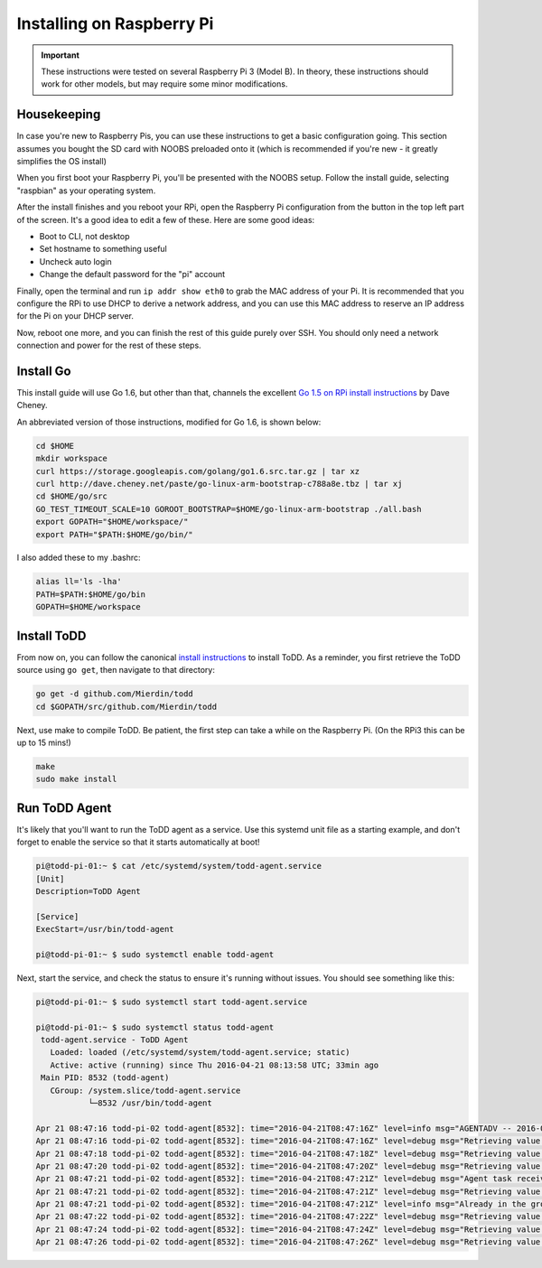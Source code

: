 Installing on Raspberry Pi
================================

.. image:: images/rpi.jpeg

.. IMPORTANT::
   These instructions were tested on several Raspberry Pi 3 (Model B). In theory, these instructions should work for other models, but may require some minor modifications.

Housekeeping
------------

In case you're new to Raspberry Pis, you can use these instructions to get a basic configuration going. This section assumes you bought the SD card with NOOBS preloaded onto it (which is recommended if you're new - it greatly simplifies the OS install)

When you first boot your Raspberry Pi, you'll be presented with the NOOBS setup. Follow the install guide, selecting "raspbian" as your operating system.

After the install finishes and you reboot your RPi, open the Raspberry Pi configuration from the button in the top left part of the screen. It's a good idea to edit a few of these. Here are some good ideas:

- Boot to CLI, not desktop
- Set hostname to something useful
- Uncheck auto login
- Change the default password for the "pi" account

Finally, open the terminal and run ``ip addr show eth0`` to grab the MAC address of your Pi. It is recommended that you configure the RPi to use DHCP to derive a network address, and you can use this MAC address to reserve an IP address for the Pi on your DHCP server.

Now, reboot one more, and you can finish the rest of this guide purely over SSH. You should only need a network connection and power for the rest of these steps.

Install Go
----------

This install guide will use Go 1.6, but other than that, channels the excellent `Go 1.5 on RPi install instructions <http://dave.cheney.net/2015/09/04/building-go-1-5-on-the-raspberry-pi>`_  by Dave Cheney.

An abbreviated version of those instructions, modified for Go 1.6, is shown below:

.. code-block:: text

    cd $HOME
    mkdir workspace
    curl https://storage.googleapis.com/golang/go1.6.src.tar.gz | tar xz
    curl http://dave.cheney.net/paste/go-linux-arm-bootstrap-c788a8e.tbz | tar xj
    cd $HOME/go/src
    GO_TEST_TIMEOUT_SCALE=10 GOROOT_BOOTSTRAP=$HOME/go-linux-arm-bootstrap ./all.bash
    export GOPATH="$HOME/workspace/"
    export PATH="$PATH:$HOME/go/bin/"

I also added these to my .bashrc:

.. code-block:: text

    alias ll='ls -lha'
    PATH=$PATH:$HOME/go/bin
    GOPATH=$HOME/workspace

Install ToDD
------------

From now on, you can follow the canonical `install instructions <install.html>`_ to install ToDD. As a reminder, you first retrieve the ToDD source using ``go get``, then navigate to that directory:

.. code-block:: text

    go get -d github.com/Mierdin/todd
    cd $GOPATH/src/github.com/Mierdin/todd

Next, use make to compile ToDD. Be patient, the first step can take a while on the Raspberry Pi. (On the RPi3 this can be up to 15 mins!)

.. code-block:: text

    make
    sudo make install


Run ToDD Agent
--------------

It's likely that you'll want to run the ToDD agent as a service. Use this systemd unit file as a starting example, and don't forget to enable the service so that it starts automatically at boot!

.. code-block:: text

    pi@todd-pi-01:~ $ cat /etc/systemd/system/todd-agent.service
    [Unit]
    Description=ToDD Agent

    [Service]
    ExecStart=/usr/bin/todd-agent

    pi@todd-pi-01:~ $ sudo systemctl enable todd-agent

Next, start the service, and check the status to ensure it's running without issues. You should see something like this:

.. code-block:: text

    pi@todd-pi-01:~ $ sudo systemctl start todd-agent.service

    pi@todd-pi-01:~ $ sudo systemctl status todd-agent
     todd-agent.service - ToDD Agent
       Loaded: loaded (/etc/systemd/system/todd-agent.service; static)
       Active: active (running) since Thu 2016-04-21 08:13:58 UTC; 33min ago
     Main PID: 8532 (todd-agent)
       CGroup: /system.slice/todd-agent.service
               └─8532 /usr/bin/todd-agent

    Apr 21 08:47:16 todd-pi-02 todd-agent[8532]: time="2016-04-21T08:47:16Z" level=info msg="AGENTADV -- 2016-04-21 08:47:16.577100389 +0000 UTC"
    Apr 21 08:47:16 todd-pi-02 todd-agent[8532]: time="2016-04-21T08:47:16Z" level=debug msg="Retrieving value of key - unackedGroup"
    Apr 21 08:47:18 todd-pi-02 todd-agent[8532]: time="2016-04-21T08:47:18Z" level=debug msg="Retrieving value of key - unackedGroup"
    Apr 21 08:47:20 todd-pi-02 todd-agent[8532]: time="2016-04-21T08:47:20Z" level=debug msg="Retrieving value of key - unackedGroup"
    Apr 21 08:47:21 todd-pi-02 todd-agent[8532]: time="2016-04-21T08:47:21Z" level=debug msg="Agent task received: {\"type\":\"SetGroup\",\"groupName\":\"rpi\"}"
    Apr 21 08:47:21 todd-pi-02 todd-agent[8532]: time="2016-04-21T08:47:21Z" level=debug msg="Retrieving value of key - group"
    Apr 21 08:47:21 todd-pi-02 todd-agent[8532]: time="2016-04-21T08:47:21Z" level=info msg="Already in the group being dictated by the server: rpi"
    Apr 21 08:47:22 todd-pi-02 todd-agent[8532]: time="2016-04-21T08:47:22Z" level=debug msg="Retrieving value of key - unackedGroup"
    Apr 21 08:47:24 todd-pi-02 todd-agent[8532]: time="2016-04-21T08:47:24Z" level=debug msg="Retrieving value of key - unackedGroup"
    Apr 21 08:47:26 todd-pi-02 todd-agent[8532]: time="2016-04-21T08:47:26Z" level=debug msg="Retrieving value of key - unackedGroup"
